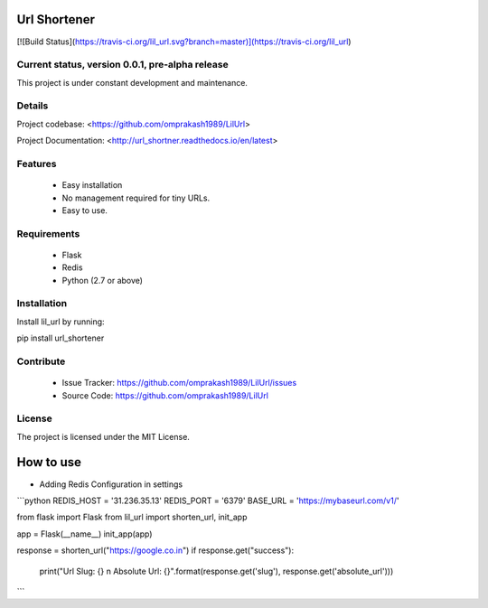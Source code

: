 Url Shortener
=============  
[![Build Status](https://travis-ci.org/lil_url.svg?branch=master)](https://travis-ci.org/lil_url)
  
  
Current status, version 0.0.1, pre-alpha release  
------------------------------------------------  

This project is under constant development and maintenance.
  
Details  
-------  

Project codebase: <https://github.com/omprakash1989/LilUrl>
  
Project Documentation: <http://url_shortner.readthedocs.io/en/latest>
  
  
Features  
--------  

 - Easy installation
 - No management required for tiny URLs.
 - Easy to use.

Requirements
------------
 - Flask
 - Redis
 - Python (2.7 or above)
  
Installation  
------------  

Install lil_url by running:
  
pip install url_shortener
  
Contribute  
----------  

 - Issue Tracker: https://github.com/omprakash1989/LilUrl/issues
 - Source Code: https://github.com/omprakash1989/LilUrl
  
License  
-------  

The project is licensed under the MIT License.
  
How to use  
==========
- Adding Redis Configuration in settings
```python
REDIS_HOST = '31.236.35.13'
REDIS_PORT = '6379'
BASE_URL = 'https://mybaseurl.com/v1/'

from flask import Flask
from lil_url import shorten_url, init_app

app = Flask(__name__)
init_app(app)

response = shorten_url("https://google.co.in")
if response.get("success"):
  print("Url Slug: {} \n Absolute Url: {}".format(response.get('slug'), response.get('absolute_url')))
```
